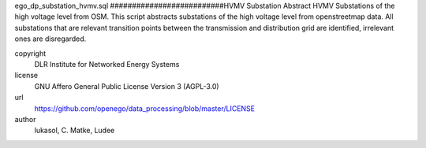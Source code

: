.. AUTOGENERATED - DO NOT TOUCH!

ego_dp_substation_hvmv.sql
##########################HVMV Substation
Abstract HVMV Substations of the high voltage level from OSM.
This script abstracts substations of the high voltage level from openstreetmap data.
All substations that are relevant transition points between the transmission and distribution grid are identified, irrelevant ones are disregarded.


copyright
  DLR Institute for Networked Energy Systems

license
  GNU Affero General Public License Version 3 (AGPL-3.0)

url
  https://github.com/openego/data_processing/blob/master/LICENSE

author
  lukasol, C. Matke, Ludee

